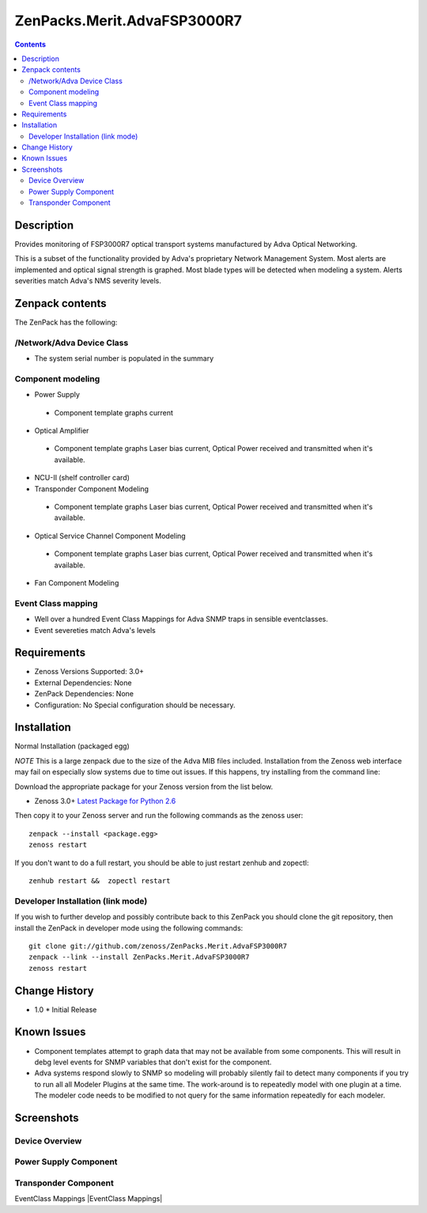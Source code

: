 ============================
ZenPacks.Merit.AdvaFSP3000R7
============================

.. contents::

Description
===========
Provides monitoring of FSP3000R7 optical transport systems manufactured by Adva
Optical Networking.

This is a subset of the functionality provided by Adva's proprietary Network
Management System.  Most alerts are implemented and optical signal strength
is graphed.  Most blade types will be detected when modeling a system.  Alerts
severities match Adva's NMS severity levels.

Zenpack contents
================
The ZenPack has the following:

/Network/Adva Device Class
--------------------------
* The system serial number is populated in the summary

Component modeling
------------------
* Power Supply

 - Component template graphs current

* Optical Amplifier

 - Component template graphs Laser bias current, Optical Power received and transmitted when it's available.

* NCU-II (shelf controller card)

* Transponder Component Modeling

 - Component template graphs Laser bias current, Optical Power received and transmitted when it's available.

* Optical Service Channel Component Modeling

 - Component template graphs Laser bias current, Optical Power received and transmitted when it's available.

* Fan Component Modeling

Event Class mapping
-------------------
* Well over a hundred Event Class Mappings for Adva SNMP traps in sensible eventclasses.
* Event severeties match Adva's levels

Requirements
============
* Zenoss Versions Supported: 3.0+
* External Dependencies: None
* ZenPack Dependencies: None
* Configuration: No Special configuration should be necessary.

Installation
============
Normal Installation (packaged egg)

*NOTE* This is a large zenpack due to the size of the Adva MIB files included.
Installation from the Zenoss web interface may fail on especially slow systems
due to time out issues.  If this happens, try installing from the command line:

Download the appropriate package for your Zenoss version from the list
below.

* Zenoss 3.0+ `Latest Package for Python 2.6`_
  
Then copy it to your Zenoss server and run the following commands as the zenoss
user::

    zenpack --install <package.egg>
    zenoss restart
    
If you don't want to do a full restart, you should be able to just restart
zenhub and zopectl::

    zenhub restart &&  zopectl restart
   
Developer Installation (link mode)
----------------------------------
If you wish to further develop and possibly contribute back to this
ZenPack you should clone the git repository, then install the ZenPack in
developer mode using the following commands::

    git clone git://github.com/zenoss/ZenPacks.Merit.AdvaFSP3000R7
    zenpack --link --install ZenPacks.Merit.AdvaFSP3000R7
    zenoss restart
    
Change History
==============
* 1.0
  * Initial Release

Known Issues
===========
* Component templates attempt to graph data that may not be available from
  some components.  This will result in debg level events for SNMP variables
  that don't exist for the component.

* Adva systems respond slowly to SNMP so modeling will probably silently fail
  to detect many components if you try to run all all Modeler Plugins at the
  same time.  The work-around is to repeatedly model with one plugin at a time.
  The modeler code needs to be modified to not query for the same information
  repeatedly for each modeler.

Screenshots
===========
Device Overview
---------------
|Device Overview|

Power Supply Component
----------------------
|Power Supply Component|

Transponder Component
---------------------
|Transponder Component|

EventClass Mappings
|EventClass Mappings|

.. External References Below. Nothing Below This Line Should Be Rendered

.. _Latest Package for Python 2.6: http://github.com/downloads/kb8u/ZenPacks.Merit.AdvaFSP3000R7/ZenPacks.Merit.AdvaFSP3000R7-py2.6.egg

.. |Device Overview| image:: http://github.com/downloads/kb8u/ZenPacks.Merit.AdvaFSP3000R7/raw/master/screenshots/DeviceOverview.png
.. |Power Supply Component| image:: http://github.com/downloads/kb8u/ZenPacks.Merit.AdvaFSP3000R7/raw/master/screenshots/PowerSupply.png
.. |Transponder Component| image:: http://github.com/downloads/kb8u/ZenPacks.Merit.AdvaFSP3000R7/raw/master/screenshots/Transponder.png
.. |EventClass Mappings|| image:: http://github.com/downloads/kb8u/ZenPacks.Merit.AdvaFSP3000R7/raw/master/screenshots/Mappings.png
